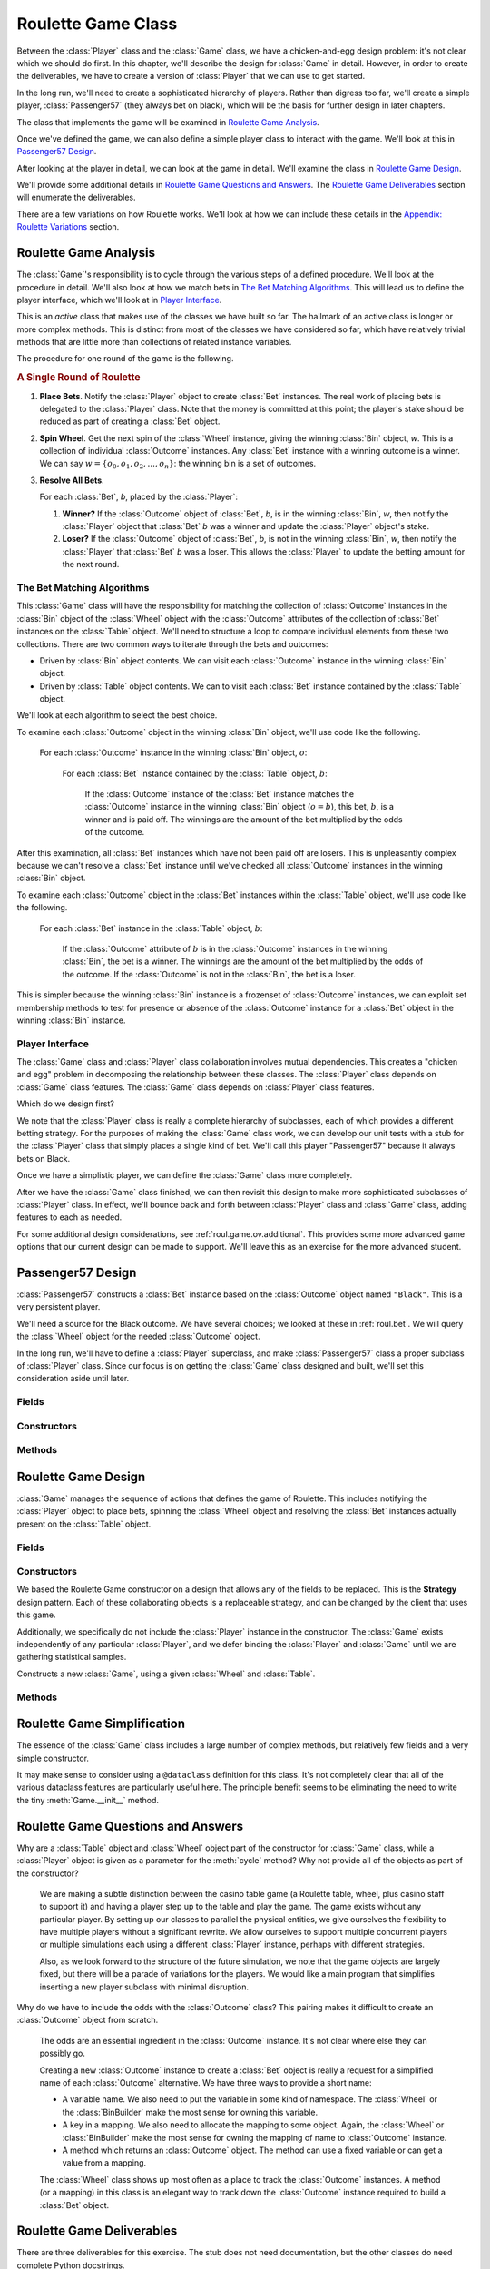 
..  _`roul.game`:

Roulette Game Class
===================

Between the :class:`Player` class and the :class:`Game` class, we have a
chicken-and-egg design problem: it's not clear
which we should do first. In this chapter,
we'll describe the design for :class:`Game` in detail. However, in
order to create the deliverables, we have to create a version of :class:`Player`
that we can use to get started.

In the long run, we'll need to create a sophisticated hierarchy of players.
Rather than digress too far, we'll create a simple player, :class:`Passenger57` (they always
bet on black), which will be the basis for further design in later chapters.

The class that implements the game will be examined in `Roulette Game Analysis`_.

Once we've defined the game, we can also define a simple player class
to interact with the game. We'll look at this in `Passenger57 Design`_.

After looking at the player in detail, we can look at the game in detail.
We'll examine the class in `Roulette Game Design`_.

We'll provide some additional details in `Roulette Game Questions and Answers`_.
The `Roulette Game Deliverables`_ section will enumerate the deliverables.

There are a few variations on how Roulette works.
We'll look at how we can include these details in the `Appendix: Roulette Variations`_ section.

Roulette Game Analysis
-----------------------

The :class:`Game`'s responsibility is to cycle through the
various steps of a defined procedure. We'll look at the procedure
in detail. We'll also look at how we match bets in `The Bet Matching Algorithms`_.
This will lead us to define the player interface, which we'll look at in
`Player Interface`_.


This is an :emphasis:`active` class that makes use of the classes we have built so far.
The hallmark of an active class is longer or more complex methods. This is distinct
from most of the classes we have considered so far, which have
relatively trivial methods that are little more than collections of related
instance variables.

The procedure for one round of the game is the following.

..  rubric::  A Single Round of Roulette

1.  **Place Bets**.
    Notify the :class:`Player` object to create :class:`Bet` instances. The real
    work of placing bets is delegated to the :class:`Player` class. Note
    that the money is committed at this point; the player's stake should be
    reduced as part of creating a :class:`Bet` object.

2.  **Spin Wheel**.
    Get the next spin of the :class:`Wheel` instance,
    giving the winning :class:`Bin` object, :emphasis:`w`.
    This is a collection of individual :class:`Outcome` instances.
    Any :class:`Bet` instance with a winning outcome is a winner.
    We can say :math:`w = \{o_0, o_1, o_2, ..., o_n\}`: the winning bin
    is a set of outcomes.

3.  **Resolve All Bets**.

    For each :class:`Bet`, :emphasis:`b`, placed by the :class:`Player`:

    1.  **Winner?**
        If the  :class:`Outcome` object of :class:`Bet`, :emphasis:`b`, is in the winning
        :class:`Bin`, :emphasis:`w`, then notify the :class:`Player` object that
        :class:`Bet` :emphasis:`b` was a winner and update the :class:`Player` object's stake.

    2.  **Loser?**
        If the  :class:`Outcome` object of :class:`Bet`, :emphasis:`b`, is not in the winning
        :class:`Bin`, :emphasis:`w`, then notify the :class:`Player` that
        :class:`Bet` :emphasis:`b` was a loser. This allows the :class:`Player`
        to update the betting amount for the next round.


The Bet Matching Algorithms
~~~~~~~~~~~~~~~~~~~~~~~~~~~

This :class:`Game` class will have the responsibility for matching the
collection of :class:`Outcome` instances in the :class:`Bin` object of the :class:`Wheel` object
with the :class:`Outcome` attributes of the collection of :class:`Bet` instances
on the :class:`Table` object.
We'll need to structure a loop to compare individual elements from these two collections.
There are two common ways to iterate through the bets and outcomes:

-   Driven by :class:`Bin` object contents.
    We can visit each :class:`Outcome` instance in the winning :class:`Bin` object.

-   Driven by :class:`Table` object contents.
    We can to visit each :class:`Bet` instance contained by the :class:`Table` object.

We'll look at each algorithm to select the best choice.

To examine each :class:`Outcome` object in the winning :class:`Bin` object,
we'll use code like the following.

    For each :class:`Outcome` instance in the winning :class:`Bin` object, :math:`o`:

        For each  :class:`Bet` instance contained by the :class:`Table` object, :math:`b`:

            If the :class:`Outcome` instance of the :class:`Bet` instance
            matches the :class:`Outcome` instance in the
            winning :class:`Bin` object (:math:`o = b`),
            this bet, :math:`b`, is  a winner and is paid off.
            The winnings are the amount of the bet multiplied by the odds of the outcome.

After this examination, all :class:`Bet` instances which have not been paid off are losers.
This is unpleasantly complex because we can't resolve a :class:`Bet` instance until we've
checked all :class:`Outcome` instances in the winning :class:`Bin` object.


To examine each :class:`Outcome` object in the :class:`Bet` instances within the :class:`Table` object,
we'll use code like the following.

    For each :class:`Bet` instance in the :class:`Table` object, :math:`b`:

        If the :class:`Outcome` attribute of :math:`b` is in
        the :class:`Outcome` instances in the winning :class:`Bin`,
        the bet is a winner.
        The winnings are the amount of the bet multiplied by the odds of the outcome.
        If the :class:`Outcome` is not in the :class:`Bin`, the
        bet is a loser.

This is simpler because the winning :class:`Bin` instance is a frozenset of :class:`Outcome` instances,
we can exploit set membership methods to test for presence or absence
of the :class:`Outcome` instance for a  :class:`Bet` object in the winning :class:`Bin` instance.

Player Interface
~~~~~~~~~~~~~~~~~~

The :class:`Game` class and :class:`Player` class collaboration involves mutual dependencies.
This creates a "chicken and egg" problem in decomposing the
relationship between these classes. The :class:`Player` class depends on
:class:`Game` class features. The :class:`Game` class depends on :class:`Player` class
features.

Which do we design first?

We note that the :class:`Player` class
is really a complete hierarchy of subclasses, each of which provides a
different betting strategy. For the purposes of making the :class:`Game` class
work, we can develop our unit tests with a stub for the :class:`Player` class
that simply places a single kind of bet. We'll call this player
"Passenger57" because it always bets on Black.

Once we have a simplistic player, we can define the :class:`Game` class more
completely.

After we have the :class:`Game` class finished, we can then revisit this design
to make more sophisticated subclasses of :class:`Player` class. In effect,
we'll bounce back and forth between :class:`Player` class and :class:`Game` class, adding
features to each as needed.

For some additional design considerations, see :ref:`roul.game.ov.additional`.
This provides some more advanced game options that our current design
can be made to support. We'll leave this as an exercise for the more
advanced student.

..  _`roul.game.design.passenger57`:

Passenger57 Design
------------------------

..  class::  Passenger57

    :class:`Passenger57` constructs a :class:`Bet` instance
    based on the :class:`Outcome` object named :literal:`"Black"`.
    This is a very persistent player.

    We'll need a source for the Black outcome. We have several choices; we
    looked at these in :ref:`roul.bet`. We will query the :class:`Wheel` object
    for the needed :class:`Outcome` object.

In the long run, we'll have to define a :class:`Player` superclass,
and make :class:`Passenger57` class a proper subclass of :class:`Player` class.
Since our focus is on getting the :class:`Game` class designed and built,
we'll set this consideration aside until later.

Fields
~~~~~~~~

..  attribute:: Passenger57.black

    This is the outcome on which this player focuses their betting.

    This :class:`Player`
    will get this from  the :class:`Wheel` using a well-known bet name.

..  attribute:: Passenger57.table

    The :class:`Table` that is used to place individual :class:`Bet` instances.


Constructors
~~~~~~~~~~~~~


..  method:: Passenger57.__init__(self, table: Table, wheel: Wheel) -> None

    :param table: The :class:`Table` instance on which bets are placed.
    :type table: :class:`Table`

    :param wheel: The :class:`Wheel` instance which defines all :class:`Outcome` instances.
    :type wheel: :class:`Wheel`

    Constructs the :class:`Player` instance with a specific table for placing
    bets. This also creates the "black" :class:`Outcome`.
    This is saved in a variable named :attr:`Passenger57.black`  for use in creating bets.


Methods
~~~~~~~~


..  method:: Passenger57.placeBets(self) -> None


    Updates the :class:`Table` object
    with the various bets. This version creates a :class:`Bet`
    instance from the "Black" :class:`Outcome` instance. It uses
    :meth:`Table.placeBet` to place that bet.


..  method:: Passenger57.win(self, bet: Bet) -> None

    :param bet: The bet which won.
    :type bet: :class:`Bet`


    Notification from the :class:`Game` object
    that the :class:`Bet` instance was a winner. The amount of money won is
    available via a the :meth:`Bet.winAmount` method.



..  method:: Passenger57.lose(self, bet: Bet) -> None

    :param bet: The bet which won.
    :type bet: :class:`Bet`

    Notification from the :class:`Game` object
    that the :class:`Bet` instance was a loser.


Roulette Game Design
---------------------------

..  class:: Game

    :class:`Game` manages the sequence of actions that defines the game
    of Roulette. This includes notifying the :class:`Player` object to place
    bets, spinning the :class:`Wheel` object and resolving the :class:`Bet` instances
    actually present on the :class:`Table` object.


Fields
~~~~~~

..  attribute:: wheel

    The :class:`Wheel` instance that returns a randomly selected :class:`Bin` object of
    :class:`Outcome` instances.

..  attribute:: table

    The :class:`Table` object which contains the :class:`Bet` instances placed by the :class:`Player` object.

..  attribute:: player

    The :class:`Player` object which creates :class:`Bet` instances at the :class:`Table` object.


Constructors
~~~~~~~~~~~~

We based the Roulette Game constructor on a design that allows any of the
fields to be replaced. This is the **Strategy** design
pattern. Each of these collaborating objects is a replaceable strategy, and can be
changed by the client that uses this game.

Additionally, we specifically do not include the :class:`Player`
instance in the constructor. The :class:`Game` exists
independently of any particular :class:`Player`, and we defer
binding the :class:`Player` and :class:`Game` until we are
gathering statistical samples.


..  method:: Game.__init__(self, wheel: Wheel, table: Table) -> None

    :param wheel: The :class:`Wheel` instance which produces random events
    :type wheel: Wheel

    :param table: The :class:`Table` instance which holds bets to be resolved.
    :type table: Table


Constructs a new :class:`Game`, using a given :class:`Wheel`
and :class:`Table`.


Methods
~~~~~~~~


..  method:: Game.cycle(self, player: Player) -> None
    :noindex:

    :param player: the individual player that places bets, receives winnings and pays losses.
    :type player: :class:`Player`

    This will execute a single cycle of play
    with a given :class:`Player`. It will execute the following steps:

    1.  Call :meth:`Player.placeBets` method to create bets.
    2.  Call :meth:`Wheel.choose` method to get the next winning :class:`Bin` object.
    3.  Call :func:`iter` on the :obj:`table` to get all of the :class:`Bet` instances.
        For each :class:`Bet` instance, if the winning :class:`Bin` contains the
        :class:`Outcome`, call :meth:`Player.win` method,
        otherwise, call the :meth:`Player.lose` method.

Roulette Game Simplification
----------------------------

The essence of the :class:`Game` class includes a large number
of complex methods, but relatively few fields and a very simple constructor.

It may make sense to consider using a ``@dataclass`` definition for this
class. It's not completely clear that all of the various dataclass features
are particularly useful here. The principle benefit seems to be eliminating
the need to write the tiny :meth:`Game.__init__` method.

Roulette Game Questions and Answers
------------------------------------

Why are a :class:`Table` object and :class:`Wheel` object part of the
constructor for :class:`Game` class,
while a :class:`Player` object is given as a parameter for the :meth:`cycle`
method? Why not provide all of the objects as part of the constructor?


    We are making a subtle distinction between the casino table game (a
    Roulette table, wheel, plus casino staff to support it) and having a
    player step up to the table and play the game. The game exists without
    any particular player. By setting up our classes to parallel the
    physical entities, we give ourselves the flexibility to have multiple
    players without a significant rewrite. We allow ourselves to support
    multiple concurrent players or multiple simulations each using a
    different :class:`Player` instance, perhaps with different strategies.


    Also, as we look forward to the structure of the future simulation, we
    note that the game objects are largely fixed, but there will be a parade
    of variations for the players. We would like a main program that
    simplifies inserting a new player subclass with minimal disruption.


Why do we have to include the odds with the :class:`Outcome` class? This
pairing makes it difficult to create an :class:`Outcome` object from scratch.

    The odds are an essential ingredient in the :class:`Outcome` instance.
    It's not clear where else they can possibly go.

    Creating a new :class:`Outcome` instance to create a :class:`Bet` object
    is really a request for a simplified name of each :class:`Outcome` alternative.
    We have three ways to provide a short name:

    -   A variable name. We also need to put the variable in some kind
        of namespace. The :class:`Wheel`
        or the :class:`BinBuilder` make the most sense for owning this variable.

    -   A key in a mapping. We also need to allocate the mapping to
        some object. Again, the :class:`Wheel` or :class:`BinBuilder`
        make the most sense for owning the mapping of name to :class:`Outcome` instance.

    -   A method which returns an :class:`Outcome` object. The method can use
        a fixed variable or can get a value from a mapping.

    The :class:`Wheel` class shows up most often as a place to track
    the :class:`Outcome` instances. A method (or a mapping) in this class
    is an elegant way to track down the :class:`Outcome` instance required to build
    a :class:`Bet` object.


Roulette Game Deliverables
---------------------------

There are three deliverables for this exercise. The stub does not need
documentation, but the other classes do need complete Python docstrings.

-   The :class:`Passenger57` class. We will rework this design
    later. This class always places a bet on Black. Since this is simply
    used to test :class:`Game`, it doesn't deserve a very
    sophisticated unit test of its own. It will be replaced in a future exercise.

-   The :class:`Game` class.

-   A class which performs a demonstration of the :class:`Game`
    class. This demo program creates the :class:`Wheel` object, the stub :class:`Passenger57` object
    and the :class:`Table` object. It creates the :class:`Game` object
    and cycles a few times. Note that the :class:`Wheel` instance returns
    random results, making a formal test rather difficult. We'll address
    this testability issue in the next chapter.


..  _`roul.game.ov.additional`:

Appendix: Roulette Variations
------------------------------------------

In European casinos, the wheel has a single zero. In some
casinos, the zero outcome has a special :emphasis:`en prison`
rule: all losing bets are split and only half the money is lost,
the other half is termed a "push" and is returned to the player. The
following design notes discuss the implementation of this
additional rule.

This is a payout variation that depends on a single :class:`Outcome`.
We will need an additional subclass of :class:`Outcome`
that has a more sophisticated losing amount method: it would
push half of the amount back to the :class:`Player` to be added
to the stake.
We'll call this subclass the the :class:`PrisonOutcome` class.

In this case, we have a kind of hybrid resolution: it is a
partial loss of the bet. In order to handle this, we'll need to
have a :meth:`loss` method in :class:`Bet` as well as a
:meth:`win` method. Generally, the :meth:`loss`
method does nothing (since the money was removed from the :class:`Player`
stake when the bet was created.) However, for the :class:`PrisonOutcome`
class, the :meth:`loss` method returns half the money to the
:class:`Player`.

We can also introduce a subclass of :class:`BinBuilder` that
creates only the single zero, and uses this new :class:`PrisonOutcome`
subclass of :class:`Outcome` for that single zero. We can
call this the :class:`EuroBinBuilder`. The :class:`EuroBinBuilder`
does not create the five-way :class:`Outcome` of 00-0-1-2-3,
either; it creates a four-way for 0-1-2-3.

After introducing these two subclasses, we would then adjust :class:`Game`
to invoke the :meth:`loss` method of each losing :class:`Bet`,
in case it resulted in a push. For an American-style casino, the
:meth:`loss` method does nothing. For a European-style
casino, the :meth:`loss` method for an ordinary :class:`Outcome`
also does nothing, but the :meth:`loss` for a :class:`PrisonOutcome`
would implement the additional rule pushing half the bet back to the
:class:`Player`. The special behavior for zero then emerges
from the collaboration between the various classes.

We haven't designed the :class:`Player` yet, but we would
have to bear this push rule in mind when designing the player.

The uniform interface between :class:`Outcome` and :class:`PrisonOutcome`
is a design pattern called :emphasis:`polymorphism`. We will
return to this principle many times.

Looking Forward
----------------

We've almost got enough software to create detailed simulations of play.
What can be a struggle is creating appropriate unit tests for the
fairly complex collection of classes developed up to this point.

In the next chapter, we'll address the testing considerations required
to be sure the software works correctly. We'll also look at some of
the static analysis considerations that stem from using type hints
and the **mypy** tool.
